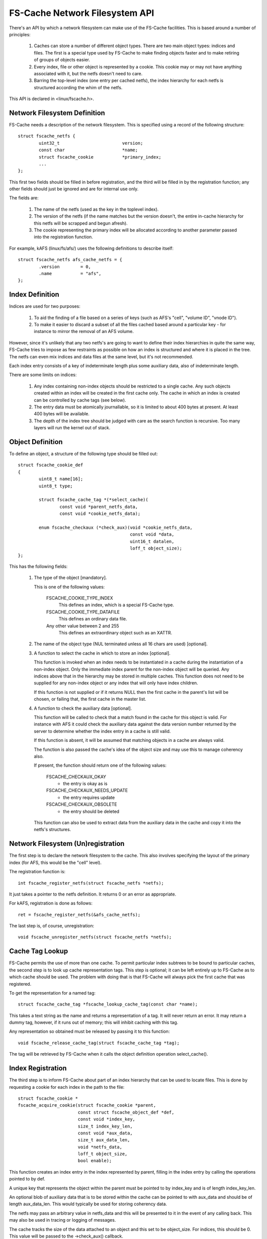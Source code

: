 .. SPDX-License-Identifier: GPL-2.0

===============================
FS-Cache Network Filesystem API
===============================

There's an API by which a network filesystem can make use of the FS-Cache
facilities.  This is based around a number of principles:

 (1) Caches can store a number of different object types.  There are two main
     object types: indices and files.  The first is a special type used by
     FS-Cache to make finding objects faster and to make retiring of groups of
     objects easier.

 (2) Every index, file or other object is represented by a cookie.  This cookie
     may or may not have anything associated with it, but the netfs doesn't
     need to care.

 (3) Barring the top-level index (one entry per cached netfs), the index
     hierarchy for each netfs is structured according the whim of the netfs.

This API is declared in <linux/fscache.h>.

.. This document contains the following sections:

	 (1) Network filesystem definition
	 (2) Index definition
	 (3) Object definition
	 (4) Network filesystem (un)registration
	 (5) Cache tag lookup
	 (6) Index registration
	 (7) Data file registration
	 (8) Miscellaneous object registration
 	 (9) Setting the data file size
	(10) Page read/write
	(11) Index and data file consistency
	(12) Cookie enablement
	(13) Miscellaneous cookie operations
	(14) Cookie unregistration
	(15) Index invalidation
	(16) Data file invalidation


Network Filesystem Definition
=============================

FS-Cache needs a description of the network filesystem.  This is specified
using a record of the following structure::

	struct fscache_netfs {
		uint32_t			version;
		const char			*name;
		struct fscache_cookie		*primary_index;
		...
	};

This first two fields should be filled in before registration, and the third
will be filled in by the registration function; any other fields should just be
ignored and are for internal use only.

The fields are:

 (1) The name of the netfs (used as the key in the toplevel index).

 (2) The version of the netfs (if the name matches but the version doesn't, the
     entire in-cache hierarchy for this netfs will be scrapped and begun
     afresh).

 (3) The cookie representing the primary index will be allocated according to
     another parameter passed into the registration function.

For example, kAFS (linux/fs/afs/) uses the following definitions to describe
itself::

	struct fscache_netfs afs_cache_netfs = {
		.version	= 0,
		.name		= "afs",
	};


Index Definition
================

Indices are used for two purposes:

 (1) To aid the finding of a file based on a series of keys (such as AFS's
     "cell", "volume ID", "vnode ID").

 (2) To make it easier to discard a subset of all the files cached based around
     a particular key - for instance to mirror the removal of an AFS volume.

However, since it's unlikely that any two netfs's are going to want to define
their index hierarchies in quite the same way, FS-Cache tries to impose as few
restraints as possible on how an index is structured and where it is placed in
the tree.  The netfs can even mix indices and data files at the same level, but
it's not recommended.

Each index entry consists of a key of indeterminate length plus some auxiliary
data, also of indeterminate length.

There are some limits on indices:

 (1) Any index containing non-index objects should be restricted to a single
     cache.  Any such objects created within an index will be created in the
     first cache only.  The cache in which an index is created can be
     controlled by cache tags (see below).

 (2) The entry data must be atomically journallable, so it is limited to about
     400 bytes at present.  At least 400 bytes will be available.

 (3) The depth of the index tree should be judged with care as the search
     function is recursive.  Too many layers will run the kernel out of stack.


Object Definition
=================

To define an object, a structure of the following type should be filled out::

	struct fscache_cookie_def
	{
		uint8_t name[16];
		uint8_t type;

		struct fscache_cache_tag *(*select_cache)(
			const void *parent_netfs_data,
			const void *cookie_netfs_data);

		enum fscache_checkaux (*check_aux)(void *cookie_netfs_data,
						   const void *data,
						   uint16_t datalen,
						   loff_t object_size);
	};

This has the following fields:

 (1) The type of the object [mandatory].

     This is one of the following values:

	FSCACHE_COOKIE_TYPE_INDEX
	    This defines an index, which is a special FS-Cache type.

	FSCACHE_COOKIE_TYPE_DATAFILE
	    This defines an ordinary data file.

	Any other value between 2 and 255
	    This defines an extraordinary object such as an XATTR.

 (2) The name of the object type (NUL terminated unless all 16 chars are used)
     [optional].

 (3) A function to select the cache in which to store an index [optional].

     This function is invoked when an index needs to be instantiated in a cache
     during the instantiation of a non-index object.  Only the immediate index
     parent for the non-index object will be queried.  Any indices above that
     in the hierarchy may be stored in multiple caches.  This function does not
     need to be supplied for any non-index object or any index that will only
     have index children.

     If this function is not supplied or if it returns NULL then the first
     cache in the parent's list will be chosen, or failing that, the first
     cache in the master list.

 (4) A function to check the auxiliary data [optional].

     This function will be called to check that a match found in the cache for
     this object is valid.  For instance with AFS it could check the auxiliary
     data against the data version number returned by the server to determine
     whether the index entry in a cache is still valid.

     If this function is absent, it will be assumed that matching objects in a
     cache are always valid.

     The function is also passed the cache's idea of the object size and may
     use this to manage coherency also.

     If present, the function should return one of the following values:

	FSCACHE_CHECKAUX_OKAY
	    - the entry is okay as is

	FSCACHE_CHECKAUX_NEEDS_UPDATE
	    - the entry requires update

	FSCACHE_CHECKAUX_OBSOLETE
	    - the entry should be deleted

     This function can also be used to extract data from the auxiliary data in
     the cache and copy it into the netfs's structures.


Network Filesystem (Un)registration
===================================

The first step is to declare the network filesystem to the cache.  This also
involves specifying the layout of the primary index (for AFS, this would be the
"cell" level).

The registration function is::

	int fscache_register_netfs(struct fscache_netfs *netfs);

It just takes a pointer to the netfs definition.  It returns 0 or an error as
appropriate.

For kAFS, registration is done as follows::

	ret = fscache_register_netfs(&afs_cache_netfs);

The last step is, of course, unregistration::

	void fscache_unregister_netfs(struct fscache_netfs *netfs);


Cache Tag Lookup
================

FS-Cache permits the use of more than one cache.  To permit particular index
subtrees to be bound to particular caches, the second step is to look up cache
representation tags.  This step is optional; it can be left entirely up to
FS-Cache as to which cache should be used.  The problem with doing that is that
FS-Cache will always pick the first cache that was registered.

To get the representation for a named tag::

	struct fscache_cache_tag *fscache_lookup_cache_tag(const char *name);

This takes a text string as the name and returns a representation of a tag.  It
will never return an error.  It may return a dummy tag, however, if it runs out
of memory; this will inhibit caching with this tag.

Any representation so obtained must be released by passing it to this function::

	void fscache_release_cache_tag(struct fscache_cache_tag *tag);

The tag will be retrieved by FS-Cache when it calls the object definition
operation select_cache().


Index Registration
==================

The third step is to inform FS-Cache about part of an index hierarchy that can
be used to locate files.  This is done by requesting a cookie for each index in
the path to the file::

	struct fscache_cookie *
	fscache_acquire_cookie(struct fscache_cookie *parent,
			       const struct fscache_object_def *def,
			       const void *index_key,
			       size_t index_key_len,
			       const void *aux_data,
			       size_t aux_data_len,
			       void *netfs_data,
			       loff_t object_size,
			       bool enable);

This function creates an index entry in the index represented by parent,
filling in the index entry by calling the operations pointed to by def.

A unique key that represents the object within the parent must be pointed to by
index_key and is of length index_key_len.

An optional blob of auxiliary data that is to be stored within the cache can be
pointed to with aux_data and should be of length aux_data_len.  This would
typically be used for storing coherency data.

The netfs may pass an arbitrary value in netfs_data and this will be presented
to it in the event of any calling back.  This may also be used in tracing or
logging of messages.

The cache tracks the size of the data attached to an object and this set to be
object_size.  For indices, this should be 0.  This value will be passed to the
->check_aux() callback.

Note that this function never returns an error - all errors are handled
internally.  It may, however, return NULL to indicate no cookie.  It is quite
acceptable to pass this token back to this function as the parent to another
acquisition (or even to the relinquish cookie, read page and write page
functions - see below).

Note also that no indices are actually created in a cache until a non-index
object needs to be created somewhere down the hierarchy.  Furthermore, an index
may be created in several different caches independently at different times.
This is all handled transparently, and the netfs doesn't see any of it.

A cookie will be created in the disabled state if enabled is false.  A cookie
must be enabled to do anything with it.  A disabled cookie can be enabled by
calling fscache_enable_cookie() (see below).

For example, with AFS, a cell would be added to the primary index.  This index
entry would have a dependent inode containing volume mappings within this cell::

	cell->cache =
		fscache_acquire_cookie(afs_cache_netfs.primary_index,
				       &afs_cell_cache_index_def,
				       cell->name, strlen(cell->name),
				       NULL, 0,
				       cell, 0, true);

And then a particular volume could be added to that index by ID, creating
another index for vnodes (AFS inode equivalents)::

	volume->cache =
		fscache_acquire_cookie(volume->cell->cache,
				       &afs_volume_cache_index_def,
				       &volume->vid, sizeof(volume->vid),
				       NULL, 0,
				       volume, 0, true);


Data File Registration
======================

The fourth step is to request a data file be created in the cache.  This is
identical to index cookie acquisition.  The only difference is that the type in
the object definition should be something other than index type::

	vnode->cache =
		fscache_acquire_cookie(volume->cache,
				       &afs_vnode_cache_object_def,
				       &key, sizeof(key),
				       &aux, sizeof(aux),
				       vnode, vnode->status.size, true);


Miscellaneous Object Registration
=================================

An optional step is to request an object of miscellaneous type be created in
the cache.  This is almost identical to index cookie acquisition.  The only
difference is that the type in the object definition should be something other
than index type.  While the parent object could be an index, it's more likely
it would be some other type of object such as a data file::

	xattr->cache =
		fscache_acquire_cookie(vnode->cache,
				       &afs_xattr_cache_object_def,
				       &xattr->name, strlen(xattr->name),
				       NULL, 0,
				       xattr, strlen(xattr->val), true);

Miscellaneous objects might be used to store extended attributes or directory
entries for example.


Setting the Data File Size
==========================

The fifth step is to set the physical attributes of the file, such as its size.
This doesn't automatically reserve any space in the cache, but permits the
cache to adjust its metadata for data tracking appropriately::

	int fscache_attr_changed(struct fscache_cookie *cookie);

The cache will return -ENOBUFS if there is no backing cache or if there is no
space to allocate any extra metadata required in the cache.

Note that attempts to read or write data pages in the cache over this size may
be rebuffed with -ENOBUFS.

This operation schedules an attribute adjustment to happen asynchronously at
some point in the future, and as such, it may happen after the function returns
to the caller.  The attribute adjustment excludes read and write operations.


Page Read/Write
=====================

And the sixth step is to store and retrieve pages in the cache.  The functions
provided may do direct I/O calls on the backing filesystem and it is up to the
network filesystem to prevent clashes.  Typically, a page would be locked for
the duration of a read and a page would be marked with PageFsCache whilst it is
being written out.

By preference, reading would be performed through the netfs library's helper
functions, but there is a fallback API, though this should be considered
deprecated as it may lead to data corruption, depending on the characteristics
of the backing filesystem.  If the fallback API is to be used, the filesystem
must do::

	#define FSCACHE_USE_FALLBACK_IO_API
	#include <linux/fscache.h>


Fallback Page Read
------------------

A page may be synchronously read from the backing filesystem::

	int fscache_fallback_read_page(struct fscache_cookie *cookie,
				       struct page *page);

The cookie argument must specify a cookie for an object that isn't an index and
the page specified will have the data loaded into it (and is also used to
specify the page number).  The function will return 0 if the page was
read, -ENODATA if there was no data and -ENOBUFS if there was no cache
attached.  It may also return errors such as -ENOMEM or -EINTR.  It might also
return some other error from the backing filesystem, but this should be treated
as -ENOBUS.


Fallback Page Write
-------------------

A page may be synchronously written to the backing filesystem::

	int fscache_fallback_write_page(struct fscache_cookie *cookie,
					struct page *page);

The cookie argument must specify a cookie for an object that isn't an index and
the page specified will have the data written from it (and is also used to
specify the page number).  The function will return 0 if the page was read
and -ENOBUFS if there was no cache attached or no space available in the cache.
It may also return errors such as -ENOMEM or -EINTR.  It might also return some
other error from the backing filesystem, but this should be treated as -ENOBUS.


Index and Data File consistency
===============================

To find out whether auxiliary data for an object is up to data within the
cache, the following function can be called::

	int fscache_check_consistency(struct fscache_cookie *cookie,
				      const void *aux_data);

This will call back to the netfs to check whether the auxiliary data associated
with a cookie is correct; if aux_data is non-NULL, it will update the auxiliary
data buffer first.  It returns 0 if it is and -ESTALE if it isn't; it may also
return -ENOMEM and -ERESTARTSYS.

To request an update of the index data for an index or other object, the
following function should be called::

	void fscache_update_cookie(struct fscache_cookie *cookie,
				   const void *aux_data);

This function will update the cookie's auxiliary data buffer from aux_data if
that is non-NULL and then schedule this to be stored on disk.  The update
method in the parent index definition will be called to transfer the data.

Note that partial updates may happen automatically at other times, such as when
data blocks are added to a data file object.


Cookie Enablement
=================

Cookies exist in one of two states: enabled and disabled.  If a cookie is
disabled, it ignores all attempts to acquire child cookies; check, update or
invalidate its state; allocate, read or write backing pages - though it is
still possible to uncache pages and relinquish the cookie.

The initial enablement state is set by fscache_acquire_cookie(), but the cookie
can be enabled or disabled later.  To disable a cookie, call::

	void fscache_disable_cookie(struct fscache_cookie *cookie,
				    const void *aux_data,
    				    bool invalidate);

If the cookie is not already disabled, this locks the cookie against other
enable and disable ops, marks the cookie as being disabled, discards or
invalidates any backing objects and waits for cessation of activity on any
associated object before unlocking the cookie.

All possible failures are handled internally.  The caller should consider
calling fscache_uncache_all_inode_pages() afterwards to make sure all page
markings are cleared up.

Cookies can be enabled or reenabled with::

    	void fscache_enable_cookie(struct fscache_cookie *cookie,
				   const void *aux_data,
				   loff_t object_size,
    				   bool (*can_enable)(void *data),
    				   void *data)

If the cookie is not already enabled, this locks the cookie against other
enable and disable ops, invokes can_enable() and, if the cookie is not an index
cookie, will begin the procedure of acquiring backing objects.

The optional can_enable() function is passed the data argument and returns a
ruling as to whether or not enablement should actually be permitted to begin.

All possible failures are handled internally.  The cookie will only be marked
as enabled if provisional backing objects are allocated.

The object's data size is updated from object_size and is passed to the
->check_aux() function.

In both cases, the cookie's auxiliary data buffer is updated from aux_data if
that is non-NULL inside the enablement lock before proceeding.


Miscellaneous Cookie operations
===============================

There are a number of operations that can be used to control cookies:

     * Cookie pinning::

	int fscache_pin_cookie(struct fscache_cookie *cookie);
	void fscache_unpin_cookie(struct fscache_cookie *cookie);

     These operations permit data cookies to be pinned into the cache and to
     have the pinning removed.  They are not permitted on index cookies.

     The pinning function will return 0 if successful, -ENOBUFS in the cookie
     isn't backed by a cache, -EOPNOTSUPP if the cache doesn't support pinning,
     -ENOSPC if there isn't enough space to honour the operation, -ENOMEM or
     -EIO if there's any other problem.

   * Data space reservation::

	int fscache_reserve_space(struct fscache_cookie *cookie, loff_t size);

     This permits a netfs to request cache space be reserved to store up to the
     given amount of a file.  It is permitted to ask for more than the current
     size of the file to allow for future file expansion.

     If size is given as zero then the reservation will be cancelled.

     The function will return 0 if successful, -ENOBUFS in the cookie isn't
     backed by a cache, -EOPNOTSUPP if the cache doesn't support reservations,
     -ENOSPC if there isn't enough space to honour the operation, -ENOMEM or
     -EIO if there's any other problem.

     Note that this doesn't pin an object in a cache; it can still be culled to
     make space if it's not in use.


Cookie Unregistration
=====================

To get rid of a cookie, this function should be called::

	void fscache_relinquish_cookie(struct fscache_cookie *cookie,
				       const void *aux_data,
				       bool retire);

If retire is non-zero, then the object will be marked for recycling, and all
copies of it will be removed from all active caches in which it is present.
Not only that but all child objects will also be retired.

If retire is zero, then the object may be available again when next the
acquisition function is called.  Retirement here will overrule the pinning on a
cookie.

The cookie's auxiliary data will be updated from aux_data if that is non-NULL
so that the cache can lazily update it on disk.

One very important note - relinquish must NOT be called for a cookie unless all
the cookies for "child" indices, objects and pages have been relinquished
first.


Index Invalidation
==================

There is no direct way to invalidate an index subtree.  To do this, the caller
should relinquish and retire the cookie they have, and then acquire a new one.


Data File Invalidation
======================

Sometimes it will be necessary to invalidate an object that contains data.
Typically this will be necessary when the server tells the netfs of a foreign
change - at which point the netfs has to throw away all the state it had for an
inode and reload from the server.

To indicate that a cache object should be invalidated, the following function
can be called::

	void fscache_invalidate(struct fscache_cookie *cookie);

This can be called with spinlocks held as it defers the work to a thread pool.
All extant storage, retrieval and attribute change ops at this point are
cancelled and discarded.  Some future operations will be rejected until the
cache has had a chance to insert a barrier in the operations queue.  After
that, operations will be queued again behind the invalidation operation.

The invalidation operation will perform an attribute change operation and an
auxiliary data update operation as it is very likely these will have changed.

Using the following function, the netfs can wait for the invalidation operation
to have reached a point at which it can start submitting ordinary operations
once again::

	void fscache_wait_on_invalidate(struct fscache_cookie *cookie);
